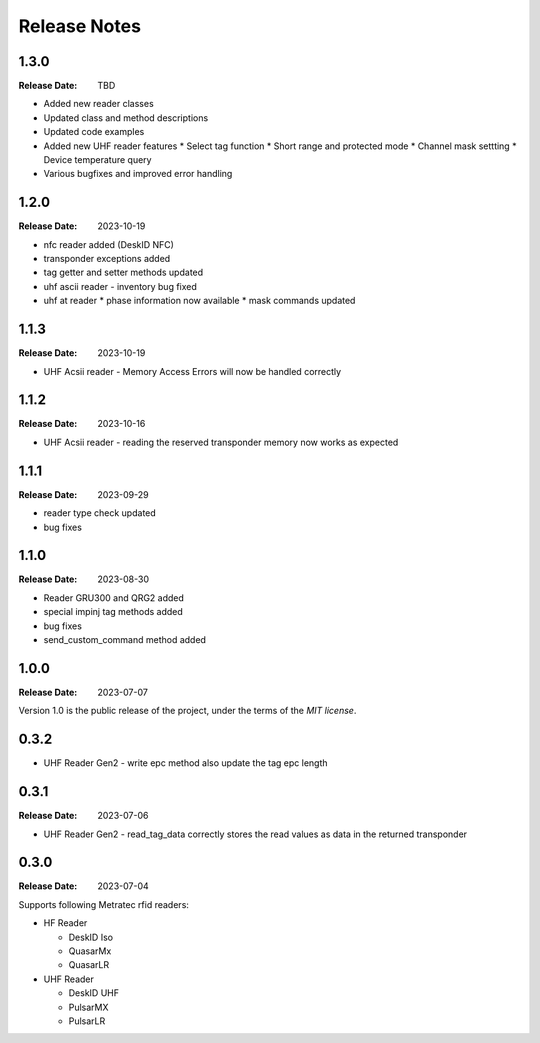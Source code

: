 .. Change log

Release Notes
#############

1.3.0
=====

:Release Date: TBD

* Added new reader classes
* Updated class and method descriptions
* Updated code examples
* Added new UHF reader features
  * Select tag function
  * Short range and protected mode
  * Channel mask settting
  * Device temperature query
* Various bugfixes and improved error handling

1.2.0
=====

:Release Date: 2023-10-19

* nfc reader added (DeskID NFC)
* transponder exceptions added
* tag getter and setter methods updated
* uhf ascii reader - inventory bug fixed
* uhf at reader
  * phase information now available
  * mask commands updated

1.1.3
=====

:Release Date: 2023-10-19

* UHF Acsii reader - Memory Access Errors will now be handled correctly

1.1.2
=====

:Release Date: 2023-10-16

* UHF Acsii reader - reading the reserved transponder memory now works as expected

1.1.1
=====

:Release Date: 2023-09-29

* reader type check updated
* bug fixes

1.1.0
=====

:Release Date: 2023-08-30

* Reader GRU300 and QRG2 added
* special impinj tag methods added
* bug fixes
* send_custom_command method added

1.0.0
=====

:Release Date: 2023-07-07

Version 1.0 is the public release of the project, under the terms of the `MIT license`.


0.3.2
=====

* UHF Reader Gen2 - write epc method also update the tag epc length

0.3.1
=====

:Release Date: 2023-07-06

* UHF Reader Gen2 - read_tag_data correctly stores the read values as data in the returned transponder

0.3.0
=====

:Release Date: 2023-07-04

Supports following Metratec rfid readers:

* HF Reader

  * DeskID Iso

  * QuasarMx

  * QuasarLR

* UHF Reader

  * DeskID UHF

  * PulsarMX

  * PulsarLR